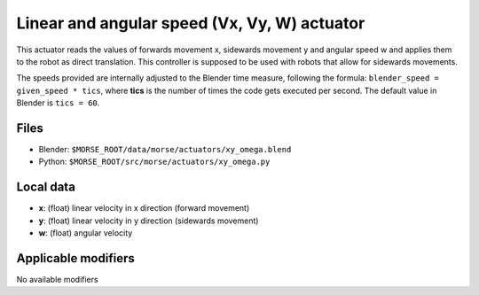 Linear and angular speed (Vx, Vy, W) actuator 
=============================================

This actuator reads the values of forwards movement x, sidewards movement y and
angular speed w and applies them to the robot as direct translation. This
controller is supposed to be used with robots that allow for sidewards
movements.

The speeds provided are internally adjusted to the Blender time measure,
following the formula: ``blender_speed = given_speed * tics``, where
**tics** is the number of times the code gets executed per second.
The default value in Blender is ``tics = 60``.

Files 
-----

-  Blender: ``$MORSE_ROOT/data/morse/actuators/xy_omega.blend``
-  Python: ``$MORSE_ROOT/src/morse/actuators/xy_omega.py``

Local data 
----------

-  **x**: (float) linear velocity in x direction (forward movement)
-  **y**: (float) linear velocity in y direction (sidewards movement)
-  **w**: (float) angular velocity

Applicable modifiers 
--------------------

No available modifiers
